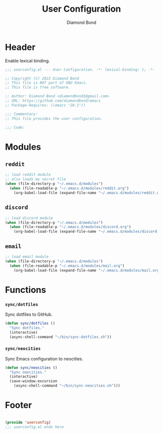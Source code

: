 #+STARTUP: overview
#+TITLE: User Configuration
#+AUTHOR: Diamond Bond
#+DESCRIPTION: User specified configuration.
#+LANGUAGE: en
#+OPTIONS: num:nil

* Header

Enable lexical binding.

#+begin_src emacs-lisp
  ;;; userconfig.el --- User Configuration. -*- lexical-binding: t; -*-

  ;; Copyright (C) 2022 Diamond Bond
  ;; This file is NOT part of GNU Emacs.
  ;; This file is free software.

  ;; Author: Diamond Bond <diamondbond1@gmail.com>
  ;; URL: https://github.com/diamondbond/emacs
  ;; Package-Requires: ((emacs "28.1"))

  ;;; Commentary:
  ;; This file provides the user configuration.

  ;;; Code:

#+end_src

* Modules

** =reddit=

#+begin_src emacs-lisp
  ;; load reddit module
  ;; also loads my secret file
  (when (file-directory-p "~/.emacs.d/modules")
	(when (file-readable-p "~/.emacs.d/modules/reddit.org")
	  (org-babel-load-file (expand-file-name "~/.emacs.d/modules/reddit.org"))))
#+end_src

** =discord=

#+begin_src emacs-lisp
  ;; load discord module
  (when (file-directory-p "~/.emacs.d/modules")
	(when (file-readable-p "~/.emacs.d/modules/discord.org")
	  (org-babel-load-file (expand-file-name "~/.emacs.d/modules/discord.org"))))
#+end_src

** =email=

#+begin_src emacs-lisp
  ;; load email module
  (when (file-directory-p "~/.emacs.d/modules")
	(when (file-readable-p "~/.emacs.d/modules/mail.org")
	  (org-babel-load-file (expand-file-name "~/.emacs.d/modules/mail.org"))))
#+end_src

* Functions

*** =sync/dotfiles=

Sync dotfiles to GitHub.

#+begin_src emacs-lisp
  (defun sync/dotfiles ()
	"Sync dotfiles."
	(interactive)
	(async-shell-command "~/bin/sync-dotfiles.sh"))
#+end_src

*** =sync/neocities=

Sync Emacs configuration to neocities.

#+begin_src emacs-lisp
  (defun sync/neocities ()
	"Sync neocities."
	(interactive)
	(save-window-excursion
	  (async-shell-command "~/bin/sync-neocities.sh")))
#+end_src

* Footer

#+begin_src emacs-lisp

  (provide 'userconfig)
  ;;; userconfig.el ends here
#+end_src
